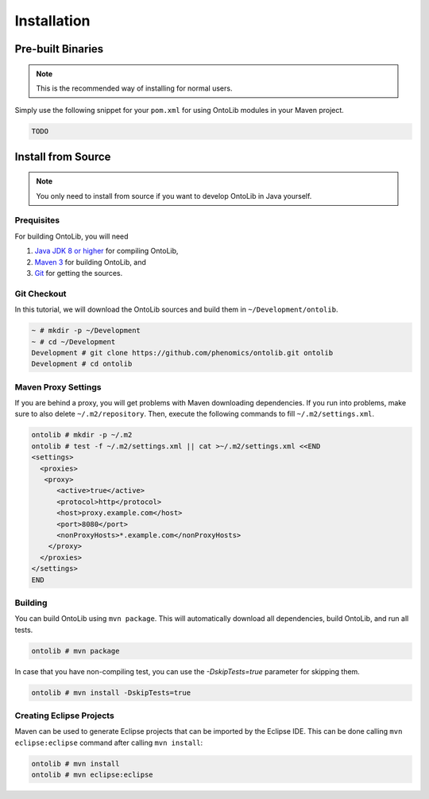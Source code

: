 .. _installation:

============
Installation
============

------------------
Pre-built Binaries
------------------

.. note::

    This is the recommended way of installing for normal users.

Simply use the following snippet for your ``pom.xml`` for using OntoLib modules in your Maven project.

.. code-block:: xml

  TODO

.. _install_from_source:

-------------------
Install from Source
-------------------

.. note::

    You only need to install from source if you want to develop OntoLib in Java yourself.

Prequisites
===========

For building OntoLib, you will need

#. `Java JDK 8 or higher <http://www.oracle.com/technetwork/java/javase/downloads/index.html>`_ for compiling OntoLib,
#. `Maven 3 <http://maven.apache.org/>`_ for building OntoLib, and
#. `Git <http://git-scm.com/>`_ for getting the sources.

Git Checkout
============

In this tutorial, we will download the OntoLib sources and build them in ``~/Development/ontolib``.

.. code-block:: console

   ~ # mkdir -p ~/Development
   ~ # cd ~/Development
   Development # git clone https://github.com/phenomics/ontolib.git ontolib
   Development # cd ontolib

Maven Proxy Settings
====================

If you are behind a proxy, you will get problems with Maven downloading dependencies.
If you run into problems, make sure to also delete ``~/.m2/repository``.
Then, execute the following commands to fill ``~/.m2/settings.xml``.

.. code-block:: console

    ontolib # mkdir -p ~/.m2
    ontolib # test -f ~/.m2/settings.xml || cat >~/.m2/settings.xml <<END
    <settings>
      <proxies>
       <proxy>
          <active>true</active>
          <protocol>http</protocol>
          <host>proxy.example.com</host>
          <port>8080</port>
          <nonProxyHosts>*.example.com</nonProxyHosts>
        </proxy>
      </proxies>
    </settings>
    END

Building
========

You can build OntoLib using ``mvn package``.
This will automatically download all dependencies, build OntoLib, and run all tests.

.. code-block:: console

    ontolib # mvn package

In case that you have non-compiling test, you can use the `-DskipTests=true` parameter for skipping them.

.. code-block:: console

    ontolib # mvn install -DskipTests=true

Creating Eclipse Projects
=========================

Maven can be used to generate Eclipse projects that can be imported by the Eclipse IDE.
This can be done calling ``mvn eclipse:eclipse`` command after calling ``mvn install``:

.. code-block:: console

    ontolib # mvn install
    ontolib # mvn eclipse:eclipse
